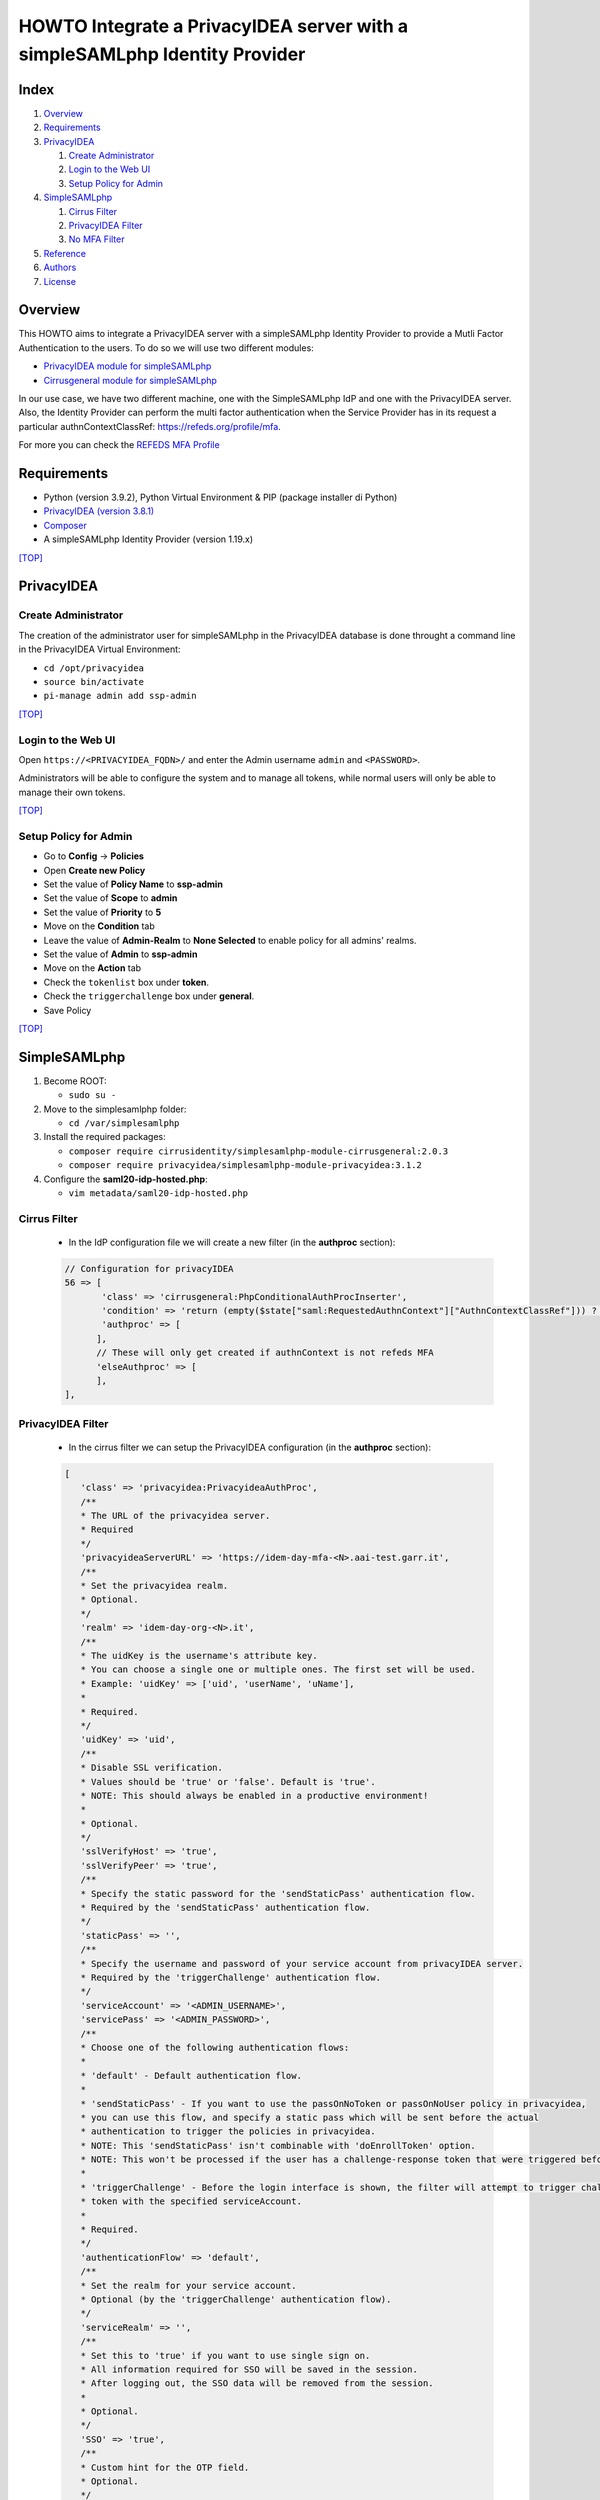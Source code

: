 ============================================================================
HOWTO Integrate a PrivacyIDEA server with a simpleSAMLphp Identity Provider
============================================================================

.. image:: https://wiki.idem.garr.it/IDEM_Approved.png
   :width: 120 px
  
Index
-----

#. `Overview`_
#. `Requirements`_
#. `PrivacyIDEA`_

   #. `Create Administrator`_
   #. `Login to the Web UI`_
   #. `Setup Policy for Admin`_

#. `SimpleSAMLphp`_

   #. `Cirrus Filter`_
   #. `PrivacyIDEA Filter`_
   #. `No MFA Filter`_

#. `Reference`_
#. `Authors`_
#. `License`_

Overview
--------

This HOWTO aims to integrate a PrivacyIDEA server with a simpleSAMLphp Identity Provider to provide a Mutli Factor Authentication to the users.
To do so we will use two different modules:

* `PrivacyIDEA module for simpleSAMLphp <https://github.com/privacyidea/simplesamlphp-module-privacyidea>`_
* `Cirrusgeneral module for simpleSAMLphp <https://github.com/cirrusidentity/simplesamlphp-module-cirrusgeneral>`_

In our use case, we have two different machine, one with the SimpleSAMLphp IdP and one with the PrivacyIDEA server.
Also, the Identity Provider can perform the multi factor authentication when the Service Provider has in its request 
a particular authnContextClassRef: https://refeds.org/profile/mfa. 

For more you can check the `REFEDS MFA Profile <https://wiki.refeds.org/display/PRO/Introducing+the+REFEDS+MFA+Profile>`_


Requirements
------------

* Python (version 3.9.2), Python Virtual Environment & PIP (package installer di Python)
* `PrivacyIDEA (version 3.8.1) <https://privacyidea.readthedocs.io/en/latest/index.html>`_
* `Composer <https://getcomposer.org/>`_
* A simpleSAMLphp Identity Provider (version 1.19.x)

`[TOP] <Index_>`_


PrivacyIDEA
-----------

Create Administrator
+++++++++++++++++++++

The creation of the administrator user for simpleSAMLphp in the PrivacyIDEA database
is done throught a command line in the PrivacyIDEA Virtual Environment:

* ``cd /opt/privacyidea``
* ``source bin/activate``
* ``pi-manage admin add ssp-admin``

`[TOP] <Index_>`_

Login to the Web UI
+++++++++++++++++++

Open ``https://<PRIVACYIDEA_FQDN>/`` and enter the Admin username ``admin`` and ``<PASSWORD>``.

Administrators will be able to configure the system and to manage all tokens,
while normal users will only be able to manage their own tokens.

`[TOP] <Index_>`_

Setup Policy for Admin
++++++++++++++++++++++

* Go to **Config** -> **Policies**
* Open **Create new Policy**
* Set the value of **Policy Name** to **ssp-admin**
* Set the value of **Scope** to **admin**
* Set the value of **Priority** to **5**

* Move on the **Condition** tab
* Leave the value of **Admin-Realm** to **None Selected** to enable policy for all admins' realms.
* Set the value of **Admin** to **ssp-admin**

* Move on the **Action** tab
* Check the ``tokenlist`` box under **token**.
* Check the ``triggerchallenge`` box under **general**.

* Save Policy

`[TOP] <Index_>`_


SimpleSAMLphp
-------------

#. Become ROOT:

   * ``sudo su -``

#. Move to the simplesamlphp folder:

   * ``cd /var/simplesamlphp``

#. Install the required packages:

   * ``composer require cirrusidentity/simplesamlphp-module-cirrusgeneral:2.0.3``

   * ``composer require privacyidea/simplesamlphp-module-privacyidea:3.1.2``

#. Configure the **saml20-idp-hosted.php**:

   * ``vim metadata/saml20-idp-hosted.php``

Cirrus Filter
++++++++++++++

   * In the IdP configuration file we will create a new filter (in the **authproc** section):
   .. code:: php

      // Configuration for privacyIDEA
      56 => [
             'class' => 'cirrusgeneral:PhpConditionalAuthProcInserter',
             'condition' => 'return (empty($state["saml:RequestedAuthnContext"]["AuthnContextClassRef"])) ? FALSE : ((in_array("https://refeds.org/profile/mfa",$state["saml:RequestedAuthnContext"]["AuthnContextClassRef"])) ? TRUE : FALSE );',
             'authproc' => [
            ],      
            // These will only get created if authnContext is not refeds MFA
            'elseAuthproc' => [
            ],
      ],

PrivacyIDEA Filter
+++++++++++++++++++

   * In the cirrus filter we can setup the PrivacyIDEA configuration (in the **authproc** section):
   .. code-block:: php

      [
         'class' => 'privacyidea:PrivacyideaAuthProc',
         /**
         * The URL of the privacyidea server.
         * Required
         */
         'privacyideaServerURL' => 'https://idem-day-mfa-<N>.aai-test.garr.it',
         /**
         * Set the privacyidea realm.
         * Optional.
         */
         'realm' => 'idem-day-org-<N>.it',
         /**
         * The uidKey is the username's attribute key.
         * You can choose a single one or multiple ones. The first set will be used.
         * Example: 'uidKey' => ['uid', 'userName', 'uName'],
         *
         * Required.
         */
         'uidKey' => 'uid',
         /**
         * Disable SSL verification.
         * Values should be 'true' or 'false'. Default is 'true'.
         * NOTE: This should always be enabled in a productive environment!
         * 
         * Optional.
         */
         'sslVerifyHost' => 'true',
         'sslVerifyPeer' => 'true',
         /**
         * Specify the static password for the 'sendStaticPass' authentication flow.
         * Required by the 'sendStaticPass' authentication flow.
         */
         'staticPass' => '',
         /**
         * Specify the username and password of your service account from privacyIDEA server.
         * Required by the 'triggerChallenge' authentication flow.
         */
         'serviceAccount' => '<ADMIN_USERNAME>',
         'servicePass' => '<ADMIN_PASSWORD>',
         /**
         * Choose one of the following authentication flows:
         * 
         * 'default' - Default authentication flow.
         * 
         * 'sendStaticPass' - If you want to use the passOnNoToken or passOnNoUser policy in privacyidea,
         * you can use this flow, and specify a static pass which will be sent before the actual
         * authentication to trigger the policies in privacyidea.
         * NOTE: This 'sendStaticPass' isn't combinable with 'doEnrollToken' option.
         * NOTE: This won't be processed if the user has a challenge-response token that were triggered before.
         * 
         * 'triggerChallenge' - Before the login interface is shown, the filter will attempt to trigger challenge-response
         * token with the specified serviceAccount.
         * 
         * Required.
         */
         'authenticationFlow' => 'default',
         /**
         * Set the realm for your service account.
         * Optional (by the 'triggerChallenge' authentication flow).
         */
         'serviceRealm' => '',
         /**
         * Set this to 'true' if you want to use single sign on.
         * All information required for SSO will be saved in the session.
         * After logging out, the SSO data will be removed from the session.
         * 
         * Optional.
         */
         'SSO' => 'true',
         /**
         * Custom hint for the OTP field.
         * Optional.
         */
         'otpFieldHint' => 'Please enter the OTP code!',
         /**
         * Other authproc filters can disable this filter.
         * If privacyIDEA should consider the setting, you have to enter the path and key of the state.
         * The value of this key has to be set by a previous auth proc filter.
         * privacyIDEA will only be disabled, if the value of the key is set to false,
         * in any other situation (e.g. the key is not set or does not exist), privacyIDEA will be enabled.
         * 
         * Optional.
         */
         'enabledPath' => 'privacyIDEA',
         'enabledKey' => 'enable',
         /**
         * You can exclude clients with specified ip addresses.
         * Enter a range like "10.0.0.0-10.2.0.0" or a single ip like "192.168.178.2"
         * The selected ip addresses do not need 2FA.
         * 
         * Optional.
         */
         'excludeClientIPs' => [],
         /**
         * If you want to selectively disable the privacyIDEA authentication using
         * the entityID and/or SAML attributes, you may enable this.
         * Value has to be a 'true' or 'false'.
         * 
         * Optional.
         */
         'checkEntityID' => 'true',
         /**
         * Depending on excludeEntityIDs and includeAttributes this will set the state variable 
         * $state[$setPath][$setPath] to true or false.
         * To selectively enable or disable privacyIDEA, make sure that you specify setPath and setKey such
         * that they equal enabledPath and enabledKey from privacyidea:privacyidea.
         * 
         * Optional.
         */
         'setPath' => 'privacyIDEA',
         'setKey' => 'enabled',
         /**
         * The requesting SAML provider's entityID will be tested against this list of regular expressions.
         * If there is a match, the filter will set the specified state variable to false and thereby disables 
         * privacyIDEA for this entityID The first matching expression will take precedence.
         * 
         * Optional.
         */
         'excludeEntityIDs' => [
            '/http(s)\/\/conditional-no2fa-provider.de\/(.*)/',
            '/http(.*)no2fa-provider.de/'
         ],
         /**
         *  Per value in excludeEntityIDs, you may specify another set of regular expressions to match the
         *  attributes in the SAML request. If there is a match in any attribute value, this filter will
         *  set the state variable to true and thereby enable privacyIDEA where it would be normally disabled
         *  due to the matching entityID. This may be used to enable 2FA at this entityID only for privileged
         *  accounts.
         *  The key in includeAttributes must be identical to a value in excludeEntityIDs to have an effect!
         */
         'includeAttributes' => [
            '/http(s)\/\/conditional-no2fa-provider.de\/(.*)/' => [
                  'memberOf' => [
                     '/cn=2fa-required([-_])regexmatch(.*),cn=groups,(.*)/',
                     'cn=2fa-required-exactmatch,ou=section,dc=privacyidea,dc=org'
                  ],
                  'myAttribute' => [
                     '/(.*)2fa-required/',
                     '2fa-required',
                  ]
            ]
         ],
      ],
      [
         'class' => 'saml:AuthnContextClassRef',
         'AuthnContextClassRef' => 'https://refeds.org/profile/mfa',
      ],

No MFA Filter
++++++++++++++

   * In the second part of the cirrus filter, **elseAuthproc**, we insert the behaviour of the IdP authentication when the MFA is not required:
   .. code:: php

      [
         'class' => 'saml:AuthnContextClassRef',
         'AuthnContextClassRef' => 'urn:oasis:names:tc:SAML:2.0:ac:classes:PasswordProtectedTransport',
      ],


Reference
---------

* `PrivacyIDEA Documentation <https://privacyidea.readthedocs.io/en/latest/index.html>`_
* `PrivacyIDEA module for simpleSAMLphp <https://github.com/privacyidea/simplesamlphp-module-privacyidea>`_
* `Cirrusgeneral module for simpleSAMLphp <https://github.com/cirrusidentity/simplesamlphp-module-cirrusgeneral>`_

Authors
-------

* `Mario Di Lorenzo <mailto:mario.dilorenzo@garr.it>`_

License
-------

This HOWTO is licensed under `CC BY-SA 4.0 <https://creativecommons.org/licenses/by-sa/4.0/>`_.

`[TOP]`_